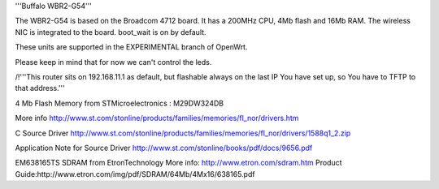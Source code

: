 '''Buffalo WBR2-G54'''

The WBR2-G54 is based on the Broadcom 4712 board. It has a 200MHz CPU, 4Mb flash and 16Mb RAM.
The wireless NIC is integrated to the board. boot_wait is on by default.

These units are supported in the EXPERIMENTAL branch of OpenWrt.

Please keep in mind that for now we can't control the leds.

/!\ '''This router sits on 192.168.11.1 as default, but flashable always on the last IP You have set up, so You have to TFTP to that address.'''


4 Mb Flash Memory from STMicroelectronics :
M29DW324DB

More info
http://www.st.com/stonline/products/families/memories/fl_nor/drivers.htm

C Source Driver
http://www.st.com/stonline/products/families/memories/fl_nor/drivers/1588q1_2.zip

Application Note for Source Driver
http://www.st.com/stonline/books/pdf/docs/9656.pdf


EM638165TS SDRAM from EtronTechnology
More info: http://www.etron.com/sdram.htm
Product Guide:http://www.etron.com/img/pdf/SDRAM/64Mb/4Mx16/638165.pdf
